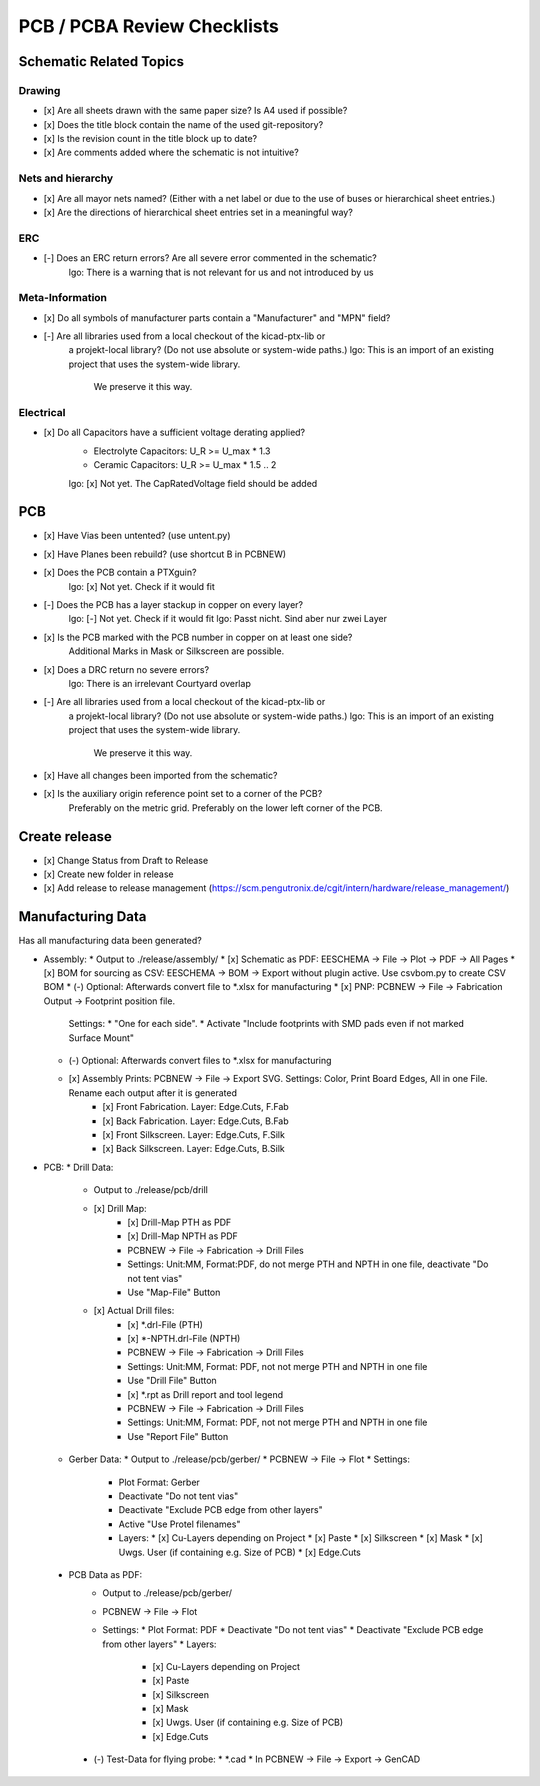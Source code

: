 PCB / PCBA Review Checklists
============================

Schematic Related Topics
------------------------

Drawing
#######

* [x] Are all sheets drawn with the same paper size? Is A4 used if possible?
* [x] Does the title block contain the name of the used git-repository?
* [x] Is the revision count in the title block up to date?
* [x] Are comments added where the schematic is not intuitive?


Nets and hierarchy
###################

* [x] Are all mayor nets named? (Either with a net label or due to the use of buses or hierarchical sheet entries.)
* [x] Are the directions of hierarchical sheet entries set in a meaningful way?



ERC
####

* [-] Does an ERC return errors? Are all severe error commented in the schematic?
      lgo: There is a warning that is not relevant for us and not introduced by us

Meta-Information
################

* [x] Do all symbols of manufacturer parts contain a "Manufacturer" and "MPN" field?
* [-] Are all libraries used from a local checkout of the kicad-ptx-lib or
      a projekt-local library? (Do not use absolute or system-wide paths.)
      lgo: This is an import of an existing project that uses the system-wide library.
           We preserve it this way.

Electrical
##########

* [x] Do all Capacitors have a sufficient voltage derating applied?
      - Electrolyte Capacitors: U_R >= U_max * 1.3
      - Ceramic Capacitors:     U_R >= U_max * 1.5 .. 2
      lgo: [x] Not yet. The CapRatedVoltage field should be added


PCB
----

* [x] Have Vias been untented? (use untent.py)
* [x] Have Planes been rebuild? (use shortcut B in PCBNEW)
* [x] Does the PCB contain a PTXguin?
      lgo: [x] Not yet. Check if it would fit
* [-] Does the PCB has a layer stackup in copper on every layer?
      lgo: [-] Not yet. Check if it would fit
      lgo: Passt nicht. Sind aber nur zwei Layer
* [x] Is the PCB marked with the PCB number in copper on at least one side?
      Additional Marks in Mask or Silkscreen are possible.
* [x] Does a DRC return no severe errors?
      lgo: There is an irrelevant Courtyard overlap
* [-] Are all libraries used from a local checkout of the kicad-ptx-lib or
      a projekt-local library? (Do not use absolute or system-wide paths.)
      lgo: This is an import of an existing project that uses the system-wide library.
           We preserve it this way.
* [x] Have all changes been imported from the schematic?
* [x] Is the auxiliary origin reference point set to a corner of the PCB?
      Preferably on the metric grid.
      Preferably on the lower left corner of the PCB.

Create release
--------------
* [x] Change Status from Draft to Release
* [x] Create new folder in release
* [x] Add release to release management (https://scm.pengutronix.de/cgit/intern/hardware/release_management/)

Manufacturing Data
------------------
Has all manufacturing data been generated?

* Assembly:
  * Output to ./release/assembly/
  * [x] Schematic as PDF: EESCHEMA -> File -> Plot -> PDF -> All Pages
  * [x] BOM for sourcing as CSV: EESCHEMA -> BOM -> Export without plugin active. Use csvbom.py to create CSV BOM
  * (-) Optional: Afterwards convert file to *.xlsx for manufacturing
  * [x] PNP: PCBNEW -> File -> Fabrication Output -> Footprint position file.
        Settings:
        * "One for each side".
        * Activate "Include footprints with SMD pads even if not marked Surface Mount"
  * (-) Optional: Afterwards convert files to *.xlsx for manufacturing
  * [x] Assembly Prints: PCBNEW -> File -> Export SVG. Settings: Color, Print Board Edges, All in one File. Rename each output after it is generated
        * [x] Front Fabrication. Layer: Edge.Cuts, F.Fab
        * [x] Back Fabrication.  Layer: Edge.Cuts, B.Fab
        * [x] Front Silkscreen.  Layer: Edge.Cuts, F.Silk
        * [x] Back Silkscreen.   Layer: Edge.Cuts, B.Silk
* PCB:
  * Drill Data:
    * Output to ./release/pcb/drill
    * [x] Drill Map:
          * [x] Drill-Map PTH as PDF
          * [x] Drill-Map NPTH as PDF
          * PCBNEW -> File -> Fabrication -> Drill Files
          * Settings: Unit:MM, Format:PDF, do not merge PTH and NPTH in one file, deactivate "Do not tent vias"
          * Use "Map-File" Button
    * [x] Actual Drill files:
          * [x] *.drl-File (PTH)
          * [x] *-NPTH.drl-File (NPTH)
          * PCBNEW -> File -> Fabrication -> Drill Files
          * Settings: Unit:MM, Format: PDF, not not merge PTH and NPTH in one file
          * Use "Drill File" Button
          * [x] *.rpt as Drill report and tool legend
          * PCBNEW -> File -> Fabrication -> Drill Files
          * Settings: Unit:MM, Format: PDF, not not merge PTH and NPTH in one file
          * Use "Report File" Button
  * Gerber Data:
    * Output to ./release/pcb/gerber/
    * PCBNEW -> File -> Flot
    * Settings:
      * Plot Format: Gerber
      * Deactivate "Do not tent vias"
      * Deactivate "Exclude PCB edge from other layers"
      * Active "Use Protel filenames"
      * Layers:
        * [x] Cu-Layers depending on Project
        * [x] Paste
        * [x] Silkscreen
        * [x] Mask
        * [x] Uwgs. User (if containing e.g. Size of PCB)
        * [x] Edge.Cuts
 * PCB Data as PDF:
    * Output to ./release/pcb/gerber/
    * PCBNEW -> File -> Flot
    * Settings:
      * Plot Format: PDF
      * Deactivate "Do not tent vias"
      * Deactivate "Exclude PCB edge from other layers"
      * Layers:
        * [x] Cu-Layers depending on Project
        * [x] Paste
        * [x] Silkscreen
        * [x] Mask
        * [x] Uwgs. User (if containing e.g. Size of PCB)
        * [x] Edge.Cuts
  * (-) Test-Data for flying probe:
    * *.cad
    * In PCBNEW -> File -> Export -> GenCAD



